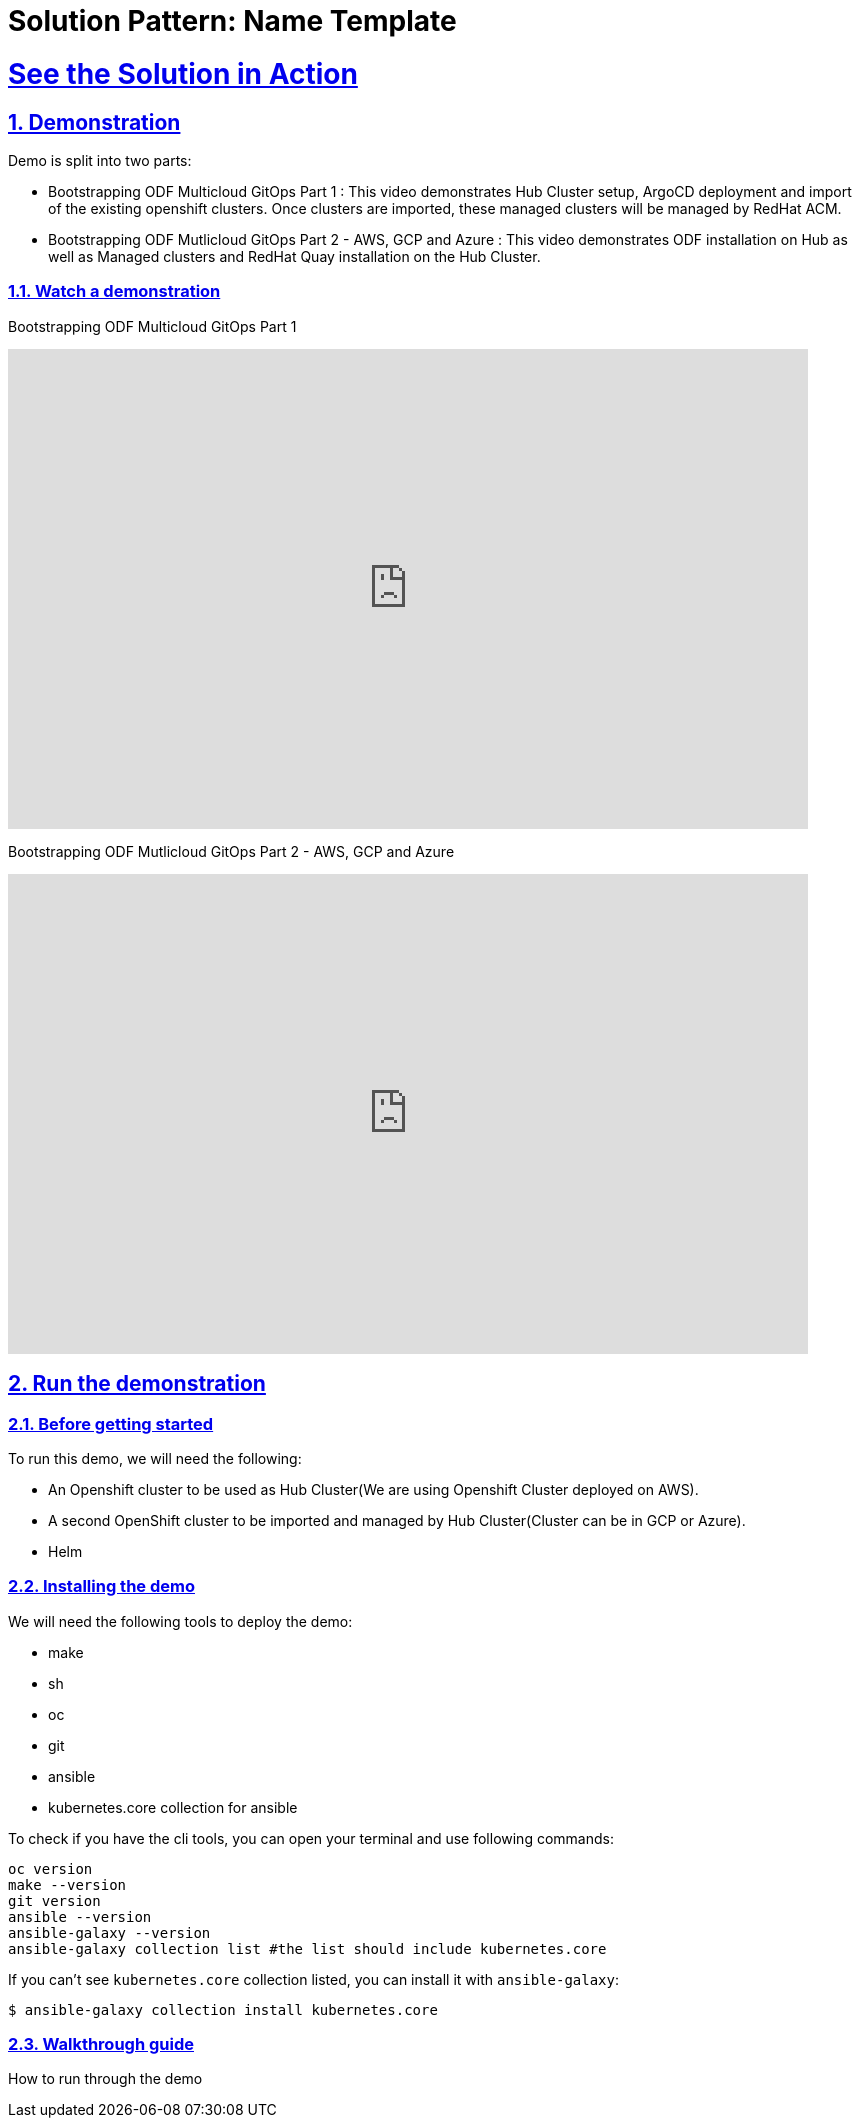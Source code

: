 = Solution Pattern: Name Template
:sectnums:
:sectlinks:
:doctype: book
:page-toclevels: 3

= See the Solution in Action

== Demonstration

Demo is split into two parts:

* Bootstrapping ODF Multicloud GitOps Part 1 : This video demonstrates Hub Cluster setup, ArgoCD deployment and import of the existing openshift clusters. Once clusters are imported, these managed clusters will be managed by RedHat ACM.

* Bootstrapping ODF Mutlicloud GitOps Part 2 - AWS, GCP and Azure : This video demonstrates ODF installation on Hub as well as Managed clusters and RedHat Quay installation on the Hub Cluster.

[#demo-video]
=== Watch a demonstration

Bootstrapping ODF Multicloud GitOps Part 1

video::vLgpsfsA-9k[youtube, width=800, height=480]

Bootstrapping ODF Mutlicloud GitOps Part 2 - AWS, GCP and Azure

video::Tl0-3Xqgu84[youtube, width=800, height=480]


== Run the demonstration

=== Before getting started
To run this demo, we will need the following:

* An Openshift cluster to be used as Hub Cluster(We are using Openshift Cluster deployed on AWS). 
* A second OpenShift cluster to be imported and managed by Hub Cluster(Cluster can be in GCP or Azure).
* Helm

=== Installing the demo
We will need the following tools to deploy the demo:

* make
* sh
* oc 
* git
* ansible 
* kubernetes.core collection for ansible

To check if you have the cli tools, you can open your terminal and use following commands:

[.console-input]
[source,shell script]
```
oc version
make --version
git version
ansible --version 
ansible-galaxy --version 
ansible-galaxy collection list #the list should include kubernetes.core
```

If you can't see `kubernetes.core` collection listed, you can install it with `ansible-galaxy`:

[.console-input]
[source,shell script]
```
$ ansible-galaxy collection install kubernetes.core
```

=== Walkthrough guide

How to run through the demo
